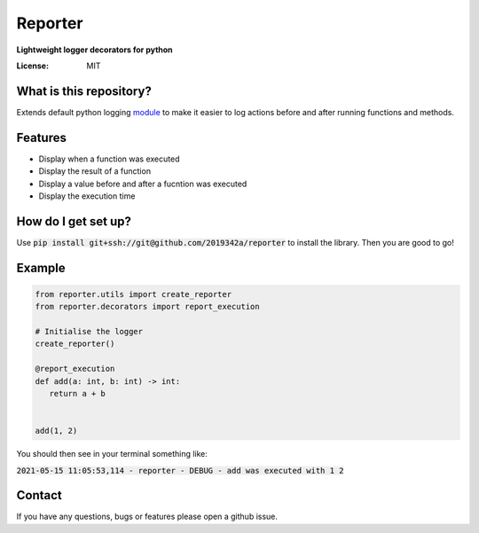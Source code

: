 Reporter
===============
**Lightweight logger decorators for python**



.. image:: https://img.shields.io/badge/code%20style-black-000000.svg
     :target: https://github.com/ambv/black
     :alt: Black code style
     
.. image:: https://github.com/2019342a/reporter/workflows/reporter/badge.svg
     :target: https://github.com/2019342a/reporter
     :alt: Tests


:License: MIT

What is this repository?
------------------------
Extends default python logging `module <https://docs.python.org/3/library/logging.html>`_ to make it easier to log actions before and after running functions and methods.

Features
--------

- Display when a function was executed
- Display the result of a function
- Display a value before and after a fucntion was executed
- Display the execution time

How do I get set up?
--------------------

Use :code:`pip install git+ssh://git@github.com/2019342a/reporter` to install the library. Then you are good to go!

Example
-------

.. code-block:: python

 from reporter.utils import create_reporter
 from reporter.decorators import report_execution
 
 # Initialise the logger
 create_reporter()
 
 @report_execution
 def add(a: int, b: int) -> int:
    return a + b
 
 
 add(1, 2)
 
You should then see in your terminal something like: 

:code:`2021-05-15 11:05:53,114 - reporter - DEBUG - add was executed with 1 2`

Contact
-------
If you have any questions, bugs or features please open a github issue.
